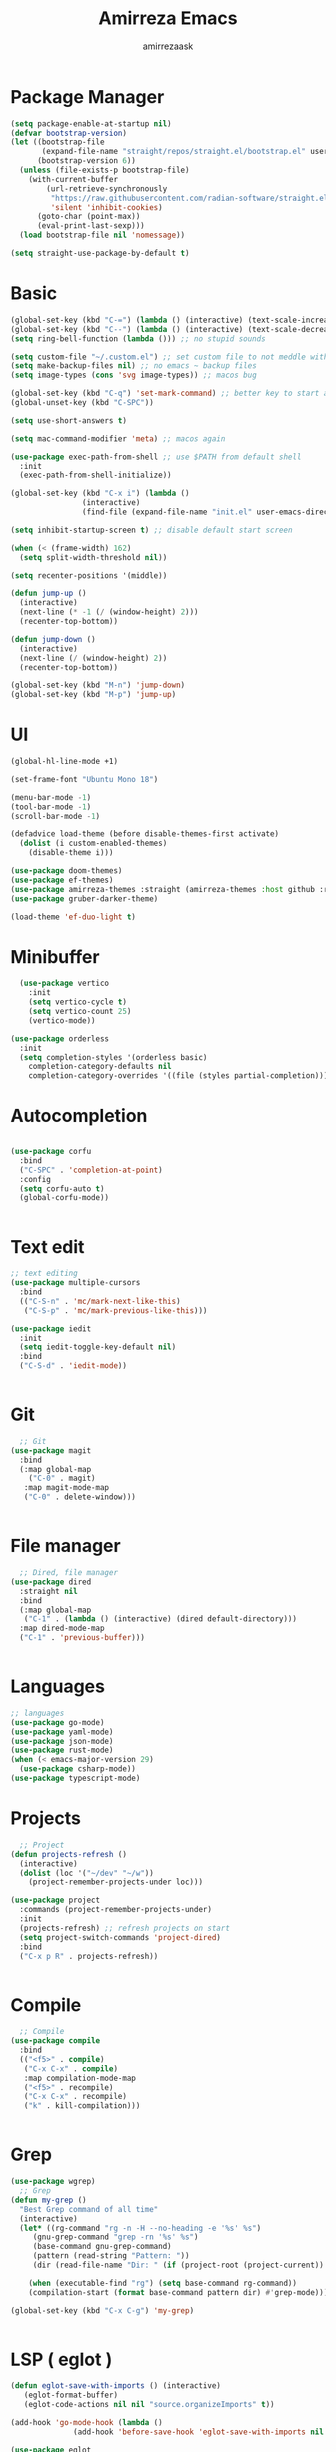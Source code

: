 #+AUTHOR: amirrezaask
#+TITLE: Amirreza Emacs
* Package Manager
#+BEGIN_SRC emacs-lisp
(setq package-enable-at-startup nil)
(defvar bootstrap-version)
(let ((bootstrap-file
       (expand-file-name "straight/repos/straight.el/bootstrap.el" user-emacs-directory))
      (bootstrap-version 6))
  (unless (file-exists-p bootstrap-file)
    (with-current-buffer
        (url-retrieve-synchronously
         "https://raw.githubusercontent.com/radian-software/straight.el/develop/install.el"
         'silent 'inhibit-cookies)
      (goto-char (point-max))
      (eval-print-last-sexp)))
  (load bootstrap-file nil 'nomessage))

(setq straight-use-package-by-default t)
#+END_SRC

* Basic
#+BEGIN_SRC emacs-lisp
  (global-set-key (kbd "C-=") (lambda () (interactive) (text-scale-increase 1)))
  (global-set-key (kbd "C--") (lambda () (interactive) (text-scale-decrease 1)))
  (setq ring-bell-function (lambda ())) ;; no stupid sounds

  (setq custom-file "~/.custom.el") ;; set custom file to not meddle with init.el
  (setq make-backup-files nil) ;; no emacs ~ backup files
  (setq image-types (cons 'svg image-types)) ;; macos bug

  (global-set-key (kbd "C-q") 'set-mark-command) ;; better key to start a selection
  (global-unset-key (kbd "C-SPC"))

  (setq use-short-answers t)

  (setq mac-command-modifier 'meta) ;; macos again

  (use-package exec-path-from-shell ;; use $PATH from default shell
    :init
    (exec-path-from-shell-initialize))

  (global-set-key (kbd "C-x i") (lambda ()
				  (interactive)
				  (find-file (expand-file-name "init.el" user-emacs-directory))))

  (setq inhibit-startup-screen t) ;; disable default start screen

  (when (< (frame-width) 162)
    (setq split-width-threshold nil))

  (setq recenter-positions '(middle))

  (defun jump-up ()
    (interactive)
    (next-line (* -1 (/ (window-height) 2)))
    (recenter-top-bottom))

  (defun jump-down ()
    (interactive)
    (next-line (/ (window-height) 2))
    (recenter-top-bottom))

  (global-set-key (kbd "M-n") 'jump-down)
  (global-set-key (kbd "M-p") 'jump-up)

#+END_SRC

* UI
#+BEGIN_SRC emacs-lisp
(global-hl-line-mode +1)

(set-frame-font "Ubuntu Mono 18")

(menu-bar-mode -1)
(tool-bar-mode -1)
(scroll-bar-mode -1)

(defadvice load-theme (before disable-themes-first activate)
  (dolist (i custom-enabled-themes)
    (disable-theme i)))

(use-package doom-themes)
(use-package ef-themes)
(use-package amirreza-themes :straight (amirreza-themes :host github :repo "amirrezaask/themes" :local-repo "amirreza-themes"))
(use-package gruber-darker-theme)

(load-theme 'ef-duo-light t)
#+END_SRC

* Minibuffer
#+BEGIN_SRC emacs-lisp
  (use-package vertico
    :init
    (setq vertico-cycle t)
    (setq vertico-count 25)
    (vertico-mode))

(use-package orderless
  :init
  (setq completion-styles '(orderless basic)
	completion-category-defaults nil
	completion-category-overrides '((file (styles partial-completion)))))

#+END_SRC

* Autocompletion
#+BEGIN_SRC emacs-lisp

(use-package corfu
  :bind
  ("C-SPC" . 'completion-at-point)
  :config
  (setq corfu-auto t)
  (global-corfu-mode))


#+END_SRC

* Text edit
#+BEGIN_SRC emacs-lisp
;; text editing
(use-package multiple-cursors
  :bind
  (("C-S-n" . 'mc/mark-next-like-this)
   ("C-S-p" . 'mc/mark-previous-like-this)))

(use-package iedit
  :init
  (setq iedit-toggle-key-default nil)
  :bind
  ("C-S-d" . 'iedit-mode))


#+END_SRC

* Git
#+BEGIN_SRC emacs-lisp
  ;; Git
(use-package magit
  :bind
  (:map global-map
	("C-0" . magit)
   :map magit-mode-map
   ("C-0" . delete-window)))


#+END_SRC

* File manager
#+BEGIN_SRC emacs-lisp
  ;; Dired, file manager
(use-package dired
  :straight nil
  :bind
  (:map global-map
   ("C-1" . (lambda () (interactive) (dired default-directory)))
  :map dired-mode-map
  ("C-1" . 'previous-buffer)))


#+END_SRC

* Languages
#+BEGIN_SRC emacs-lisp
  ;; languages
  (use-package go-mode)
  (use-package yaml-mode)
  (use-package json-mode)
  (use-package rust-mode)
  (when (< emacs-major-version 29)
    (use-package csharp-mode))
  (use-package typescript-mode)
#+END_SRC
* Projects
#+BEGIN_SRC emacs-lisp
  ;; Project
(defun projects-refresh ()
  (interactive)
  (dolist (loc '("~/dev" "~/w"))
    (project-remember-projects-under loc)))

(use-package project
  :commands (project-remember-projects-under)
  :init
  (projects-refresh) ;; refresh projects on start
  (setq project-switch-commands 'project-dired)
  :bind
  ("C-x p R" . projects-refresh))


#+END_SRC

* Compile
#+BEGIN_SRC emacs-lisp
  ;; Compile
(use-package compile
  :bind
  (("<f5>" . compile)
   ("C-x C-x" . compile)
   :map compilation-mode-map
   ("<f5>" . recompile)
   ("C-x C-x" . recompile)
   ("k" . kill-compilation)))


#+END_SRC

* Grep
#+BEGIN_SRC emacs-lisp
  (use-package wgrep)
    ;; Grep
  (defun my-grep ()
    "Best Grep command of all time"
    (interactive)
    (let* ((rg-command "rg -n -H --no-heading -e '%s' %s")
	   (gnu-grep-command "grep -rn '%s' %s")
	   (base-command gnu-grep-command)
	   (pattern (read-string "Pattern: "))
	   (dir (read-file-name "Dir: " (if (project-root (project-current)) (project-root (project-current)) default-directory))))
    
      (when (executable-find "rg") (setq base-command rg-command))
      (compilation-start (format base-command pattern dir) #'grep-mode)))

  (global-set-key (kbd "C-x C-g") 'my-grep)


#+END_SRC

* LSP ( eglot )
#+BEGIN_SRC emacs-lisp
  (defun eglot-save-with-imports () (interactive)
	 (eglot-format-buffer)
	 (eglot-code-actions nil nil "source.organizeImports" t))

  (add-hook 'go-mode-hook (lambda ()
			    (add-hook 'before-save-hook 'eglot-save-with-imports nil t)))

  (use-package eglot
    :hook
    ((go-mode rust-mode) . eglot-ensure)
    :bind
    (:map eglot-mode-map
	  ("C-x C-l" . eglot-save-with-imports)
	  ("C-c C-c" . eglot-code-actions)))

#+END_SRC
